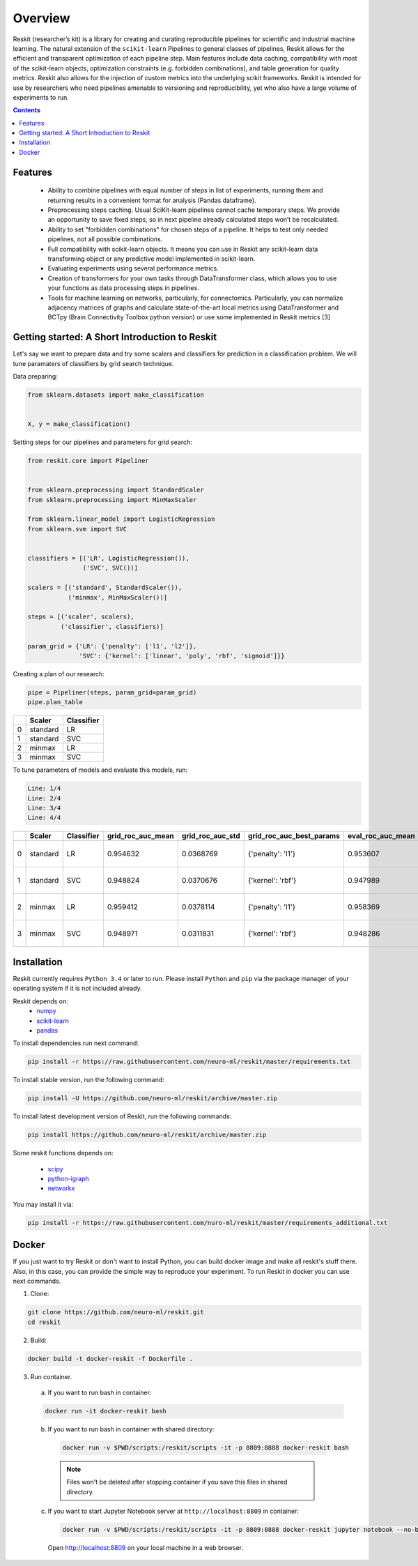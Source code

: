 ========
Overview
========

Reskit (researcher’s kit) is a library for creating and curating reproducible
pipelines for scientific and industrial machine learning. The natural extension
of the ``scikit-learn`` Pipelines to general classes of pipelines, Reskit
allows for the efficient and transparent optimization of each pipeline step.
Main features include data caching, compatibility with most of the scikit-learn
objects, optimization constraints (e.g. forbidden combinations), and table
generation for quality metrics. Reskit also allows for the injection of custom
metrics into the underlying scikit frameworks. Reskit is intended for use by
researchers who need pipelines amenable to versioning and reproducibility, yet
who also have a large volume of experiments to run.

.. contents::

Features
--------

  * Ability to combine pipelines with equal number of steps in list of
    experiments, running them and returning results in a convenient format for
    analysis (Pandas dataframe).

  * Preprocessing steps caching. Usual SciKit-learn pipelines cannot cache
    temporary steps. We provide an opportunity to save fixed steps, so in next
    pipeline already calculated steps won’t be recalculated.

  * Ability to set "forbidden combinations" for chosen steps of a pipeline. It
    helps to test only needed pipelines, not all possible combinations. 
  
  * Full compatibility with scikit-learn objects. It means you can use in
    Reskit any scikit-learn data transforming object or any predictive model
    implemented in scikit-learn.

  * Evaluating experiments using several performance metrics. 

  * Creation of transformers for your own tasks through DataTransformer class,
    which allows you to use your functions as data processing steps in
    pipelines. 

  * Tools for machine learning on networks, particularly, for connectomics.
    Particularly, you can normalize adjacency matrices of graphs and calculate
    state-of-the-art local metrics using DataTransformer and BCTpy (Brain
    Connectivity Toolbox python version) or use some implemented in Reskit
    metrics [3]

Getting started: A Short Introduction to Reskit
-----------------------------------------------
Let's say we want to prepare data and try some scalers and classifiers for
prediction in a classification problem. We will tune paramaters of classifiers
by grid search technique.

Data preparing:

.. code-block:: python

  from sklearn.datasets import make_classification


  X, y = make_classification()

Setting steps for our pipelines and parameters for grid search:

.. code-block:: python
  
  from reskit.core import Pipeliner


  from sklearn.preprocessing import StandardScaler
  from sklearn.preprocessing import MinMaxScaler

  from sklearn.linear_model import LogisticRegression
  from sklearn.svm import SVC


  classifiers = [('LR', LogisticRegression()),
                 ('SVC', SVC())]

  scalers = [('standard', StandardScaler()),
             ('minmax', MinMaxScaler())]

  steps = [('scaler', scalers),
           ('classifier', classifiers)]

  param_grid = {'LR': {'penalty': ['l1', 'l2']},
                'SVC': {'kernel': ['linear', 'poly', 'rbf', 'sigmoid']}} 

Creating a plan of our research:

.. code-block:: python

  pipe = Pipeliner(steps, param_grid=param_grid)
  pipe.plan_table 

+---+------------+----------------+
|   | **Scaler** | **Classifier** |
+---+------------+----------------+
| 0 |  standard  |       LR       |
+---+------------+----------------+
| 1 |  standard  |       SVC      |
+---+------------+----------------+
| 2 |  minmax    |       LR       |
+---+------------+----------------+
| 3 |  minmax    |       SVC      | 
+---+------------+----------------+

To tune parameters of models and evaluate this models, run:

.. code-block:: python
  pipe.get_results(X, y, scoring=['roc_auc'])

.. code-block:: bash

  Line: 1/4
  Line: 2/4
  Line: 3/4
  Line: 4/4

+---+------------+----------------+-----------------------+----------------------+------------------------------+-----------------------+----------------------+-------------------------------------+
|   | **Scaler** | **Classifier** | **grid_roc_auc_mean** | **grid_roc_auc_std** | **grid_roc_auc_best_params** | **eval_roc_auc_mean** | **eval_roc_auc_std** | **eval_roc_auc_scores**             |
+---+------------+----------------+-----------------------+----------------------+------------------------------+-----------------------+----------------------+-------------------------------------+
| 0 |  standard  |       LR       | 0.954632              | 0.0368769            | {'penalty': 'l1'}            | 0.953607              | 0.0372264            | [ 0.96885813 0.98961938 0.90234375] |
+---+------------+----------------+-----------------------+----------------------+------------------------------+-----------------------+----------------------+-------------------------------------+
| 1 |  standard  |       SVC      | 0.948824              | 0.0370676            | {'kernel': 'rbf'}            | 0.947989              | 0.0371741            | [ 0.94117647 0.99653979 0.90625 ]   |
+---+------------+----------------+-----------------------+----------------------+------------------------------+-----------------------+----------------------+-------------------------------------+
| 2 |  minmax    |       LR       | 0.959412              | 0.0378114            | {'penalty': 'l1'}            | 0.958369              | 0.0381575            | [ 0.97231834 0.99653979 0.90625 ]   |
+---+------------+----------------+-----------------------+----------------------+------------------------------+-----------------------+----------------------+-------------------------------------+
| 3 |  minmax    |       SVC      | 0.948971              | 0.0311831            | {'kernel': 'rbf'}            | 0.948286              | 0.031253             | [ 0.94117647 0.98961938 0.9140625 ] |
+---+------------+----------------+-----------------------+----------------------+------------------------------+-----------------------+----------------------+-------------------------------------+

Installation
------------

Reskit currently requires ``Python 3.4`` or later to run.
Please install ``Python`` and ``pip`` via the package manager of your operating system if it is not included already.

Reskit depends on:
  - `numpy <http://www.numpy.org/>`_
  - `scikit-learn <http://scikit-learn.org/stable/>`_
  - `pandas <http://pandas.pydata.org/>`_


To install dependencies run next command:

.. code-block:: bash

	pip install -r https://raw.githubusercontent.com/neuro-ml/reskit/master/requirements.txt

To install stable version, run the following command:

.. code-block:: bash

	pip install -U https://github.com/neuro-ml/reskit/archive/master.zip

To install latest development version of Reskit, run the following commands:

.. code-block:: bash

  pip install https://github.com/neuro-ml/reskit/archive/master.zip

Some reskit functions depends on:

  - `scipy <https://www.scipy.org/>`_
  - `python-igraph <http://igraph.org/python/>`_
  - `networkx <https://networkx.github.io/>`_

You may install it via:

.. code-block:: bash

  pip install -r https://raw.githubusercontent.com/nuro-ml/reskit/master/requirements_additional.txt

Docker
------

If you just want to try Reskit or don't want to install Python, 
you can build docker image and make all reskit's stuff there. 
Also, in this case, you can provide the simple way to reproduce your experiment.
To run Reskit in docker you can use next commands.

1. Clone:

.. code-block:: bash

  git clone https://github.com/neuro-ml/reskit.git
  cd reskit

2. Build:

.. code-block:: bash

  docker build -t docker-reskit -f Dockerfile .

3. Run container.

  a) If you want to run bash in container:

  .. code-block:: bash

    docker run -it docker-reskit bash

  b) If you want to run bash in container with shared directory:

    .. code-block:: bash

      docker run -v $PWD/scripts:/reskit/scripts -it -p 8809:8888 docker-reskit bash

    .. note:: 
      
      Files won't be deleted after stopping container if you save this
      files in shared directory.

  c) If you want to start Jupyter Notebook server at ``http://localhost:8809`` in container:

    .. code-block:: bash

      docker run -v $PWD/scripts:/reskit/scripts -it -p 8809:8888 docker-reskit jupyter notebook --no-browser --ip="*"

    Open http://localhost:8809 on your local machine in a web browser.

